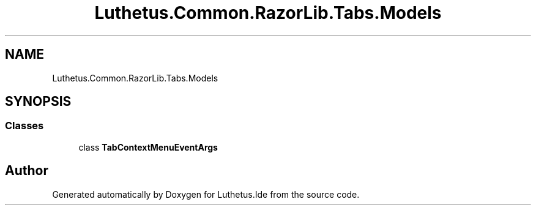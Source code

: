 .TH "Luthetus.Common.RazorLib.Tabs.Models" 3 "Version 1.0.0" "Luthetus.Ide" \" -*- nroff -*-
.ad l
.nh
.SH NAME
Luthetus.Common.RazorLib.Tabs.Models
.SH SYNOPSIS
.br
.PP
.SS "Classes"

.in +1c
.ti -1c
.RI "class \fBTabContextMenuEventArgs\fP"
.br
.in -1c
.SH "Author"
.PP 
Generated automatically by Doxygen for Luthetus\&.Ide from the source code\&.

